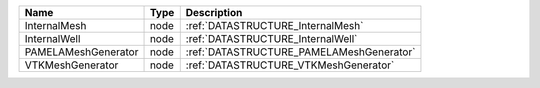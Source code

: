 

=================== ==== ======================================== 
Name                Type Description                              
=================== ==== ======================================== 
InternalMesh        node :ref:`DATASTRUCTURE_InternalMesh`        
InternalWell        node :ref:`DATASTRUCTURE_InternalWell`        
PAMELAMeshGenerator node :ref:`DATASTRUCTURE_PAMELAMeshGenerator` 
VTKMeshGenerator    node :ref:`DATASTRUCTURE_VTKMeshGenerator`    
=================== ==== ======================================== 


